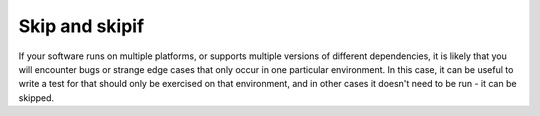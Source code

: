 .. _index: skip
.. _`skipping`:

Skip and skipif
===============

If your software runs on multiple platforms, or supports multiple versions of different dependencies, it is likely that you will encounter bugs or strange edge cases that only occur in one particular environment. In this case, it can be useful to write a test for that should only be exercised on that environment, and in other cases it doesn't need to be run - it can be skipped.


